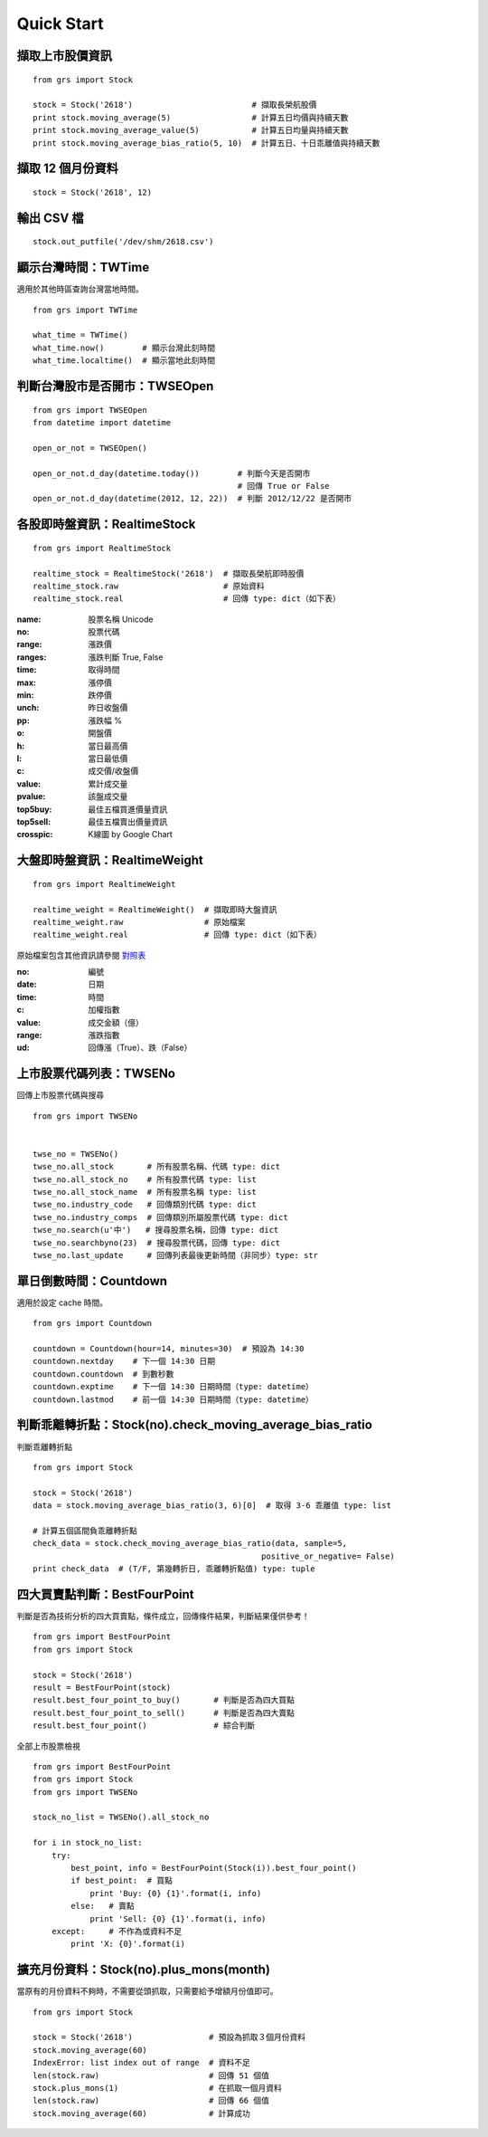 
Quick Start
===========

擷取上市股價資訊
-----------------------------

::

    from grs import Stock

    stock = Stock('2618')                         # 擷取長榮航股價
    print stock.moving_average(5)                 # 計算五日均價與持續天數
    print stock.moving_average_value(5)           # 計算五日均量與持續天數
    print stock.moving_average_bias_ratio(5, 10)  # 計算五日、十日乖離值與持續天數


擷取 12 個月份資料
-----------------------------

::

    stock = Stock('2618', 12)


輸出 CSV 檔
-----------------------------

::

    stock.out_putfile('/dev/shm/2618.csv')

.. seealso:: :doc:`fetch_data`


顯示台灣時間：TWTime
-----------------------------

適用於其他時區查詢台灣當地時間。

::

    from grs import TWTime

    what_time = TWTime()
    what_time.now()        # 顯示台灣此刻時間
    what_time.localtime()  # 顯示當地此刻時間

.. seealso:: :doc:`tw_time`

判斷台灣股市是否開市：TWSEOpen
----------------------------------

::

    from grs import TWSEOpen
    from datetime import datetime

    open_or_not = TWSEOpen()

    open_or_not.d_day(datetime.today())        # 判斷今天是否開市
                                               # 回傳 True or False
    open_or_not.d_day(datetime(2012, 12, 22))  # 判斷 2012/12/22 是否開市

.. seealso:: :doc:`twseopen`


各股即時盤資訊：RealtimeStock
----------------------------------

::

    from grs import RealtimeStock

    realtime_stock = RealtimeStock('2618')  # 擷取長榮航即時股價
    realtime_stock.raw                      # 原始資料
    realtime_stock.real                     # 回傳 type: dict（如下表）


:name:     股票名稱 Unicode
:no:       股票代碼
:range:    漲跌價
:ranges:   漲跌判斷 True, False
:time:     取得時間
:max:      漲停價
:min:      跌停價
:unch:     昨日收盤價
:pp:       漲跌幅 %
:o:        開盤價
:h:        當日最高價
:l:        當日最低價
:c:        成交價/收盤價
:value:    累計成交量
:pvalue:   該盤成交量
:top5buy:  最佳五檔買進價量資訊
:top5sell: 最佳五檔賣出價量資訊
:crosspic: K線圖 by Google Chart


大盤即時盤資訊：RealtimeWeight
---------------------------------

::

    from grs import RealtimeWeight

    realtime_weight = RealtimeWeight()  # 擷取即時大盤資訊
    realtime_weight.raw                 # 原始檔案
    realtime_weight.real                # 回傳 type: dict（如下表）


原始檔案包含其他資訊請參閱 `對照表 <http://goristock.appspot.com/API#apiweight>`_

:no: 編號
:date: 日期
:time: 時間
:c: 加權指數
:value: 成交金額（億）
:range: 漲跌指數
:ud: 回傳漲（True）、跌（False）


上市股票代碼列表：TWSENo
-----------------------------

回傳上市股票代碼與搜尋

::

    from grs import TWSENo


    twse_no = TWSENo()
    twse_no.all_stock       # 所有股票名稱、代碼 type: dict
    twse_no.all_stock_no    # 所有股票代碼 type: list
    twse_no.all_stock_name  # 所有股票名稱 type: list
    twse_no.industry_code   # 回傳類別代碼 type: dict
    twse_no.industry_comps  # 回傳類別所屬股票代碼 type: dict
    twse_no.search(u'中')   # 搜尋股票名稱，回傳 type: dict
    twse_no.searchbyno(23)  # 搜尋股票代碼，回傳 type: dict
    twse_no.last_update     # 回傳列表最後更新時間（非同步）type: str

.. seealso:: :doc:`twseno`

單日倒數時間：Countdown
-----------------------------

適用於設定 cache 時間。

::

    from grs import Countdown

    countdown = Countdown(hour=14, minutes=30)  # 預設為 14:30
    countdown.nextday    # 下一個 14:30 日期
    countdown.countdown  # 到數秒數
    countdown.exptime    # 下一個 14:30 日期時間（type: datetime）
    countdown.lastmod    # 前一個 14:30 日期時間（type: datetime）

.. seealso:: :doc:`tw_time`

判斷乖離轉折點：Stock(no).check_moving_average_bias_ratio
------------------------------------------------------------------

判斷乖離轉折點

::

    from grs import Stock

    stock = Stock('2618')
    data = stock.moving_average_bias_ratio(3, 6)[0]  # 取得 3-6 乖離值 type: list

    # 計算五個區間負乖離轉折點
    check_data = stock.check_moving_average_bias_ratio(data, sample=5,
                                                    positive_or_negative= False)
    print check_data  # (T/F, 第幾轉折日, 乖離轉折點值) type: tuple

.. seealso:: :doc:`fetch_data`

四大買賣點判斷：BestFourPoint
----------------------------------

判斷是否為技術分析的四大買賣點，條件成立，回傳條件結果，判斷結果僅供參考！

::

    from grs import BestFourPoint
    from grs import Stock

    stock = Stock('2618')
    result = BestFourPoint(stock)
    result.best_four_point_to_buy()       # 判斷是否為四大買點
    result.best_four_point_to_sell()      # 判斷是否為四大賣點
    result.best_four_point()              # 綜合判斷

全部上市股票檢視

::

    from grs import BestFourPoint
    from grs import Stock
    from grs import TWSENo

    stock_no_list = TWSENo().all_stock_no

    for i in stock_no_list:
        try:
            best_point, info = BestFourPoint(Stock(i)).best_four_point()
            if best_point:  # 買點
                print 'Buy: {0} {1}'.format(i, info)
            else:   # 賣點
                print 'Sell: {0} {1}'.format(i, info)
        except:     # 不作為或資料不足
            print 'X: {0}'.format(i)

.. seealso:: :doc:`best_buy_or_sell`

擴充月份資料：Stock(no).plus_mons(month)
-----------------------------------------------

當原有的月份資料不夠時，不需要從頭抓取，只需要給予增額月份值即可。

::

    from grs import Stock

    stock = Stock('2618')                # 預設為抓取３個月份資料
    stock.moving_average(60)
    IndexError: list index out of range  # 資料不足
    len(stock.raw)                       # 回傳 51 個值
    stock.plus_mons(1)                   # 在抓取一個月資料
    len(stock.raw)                       # 回傳 66 個值
    stock.moving_average(60)             # 計算成功

.. seealso:: :doc:`fetch_data`
